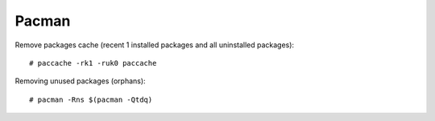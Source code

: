 ======
Pacman
======

.. highlight:: console

Remove packages cache (recent 1 installed packages and all uninstalled packages)::

    # paccache -rk1 -ruk0 paccache

Removing unused packages (orphans)::

    # pacman -Rns $(pacman -Qtdq)
